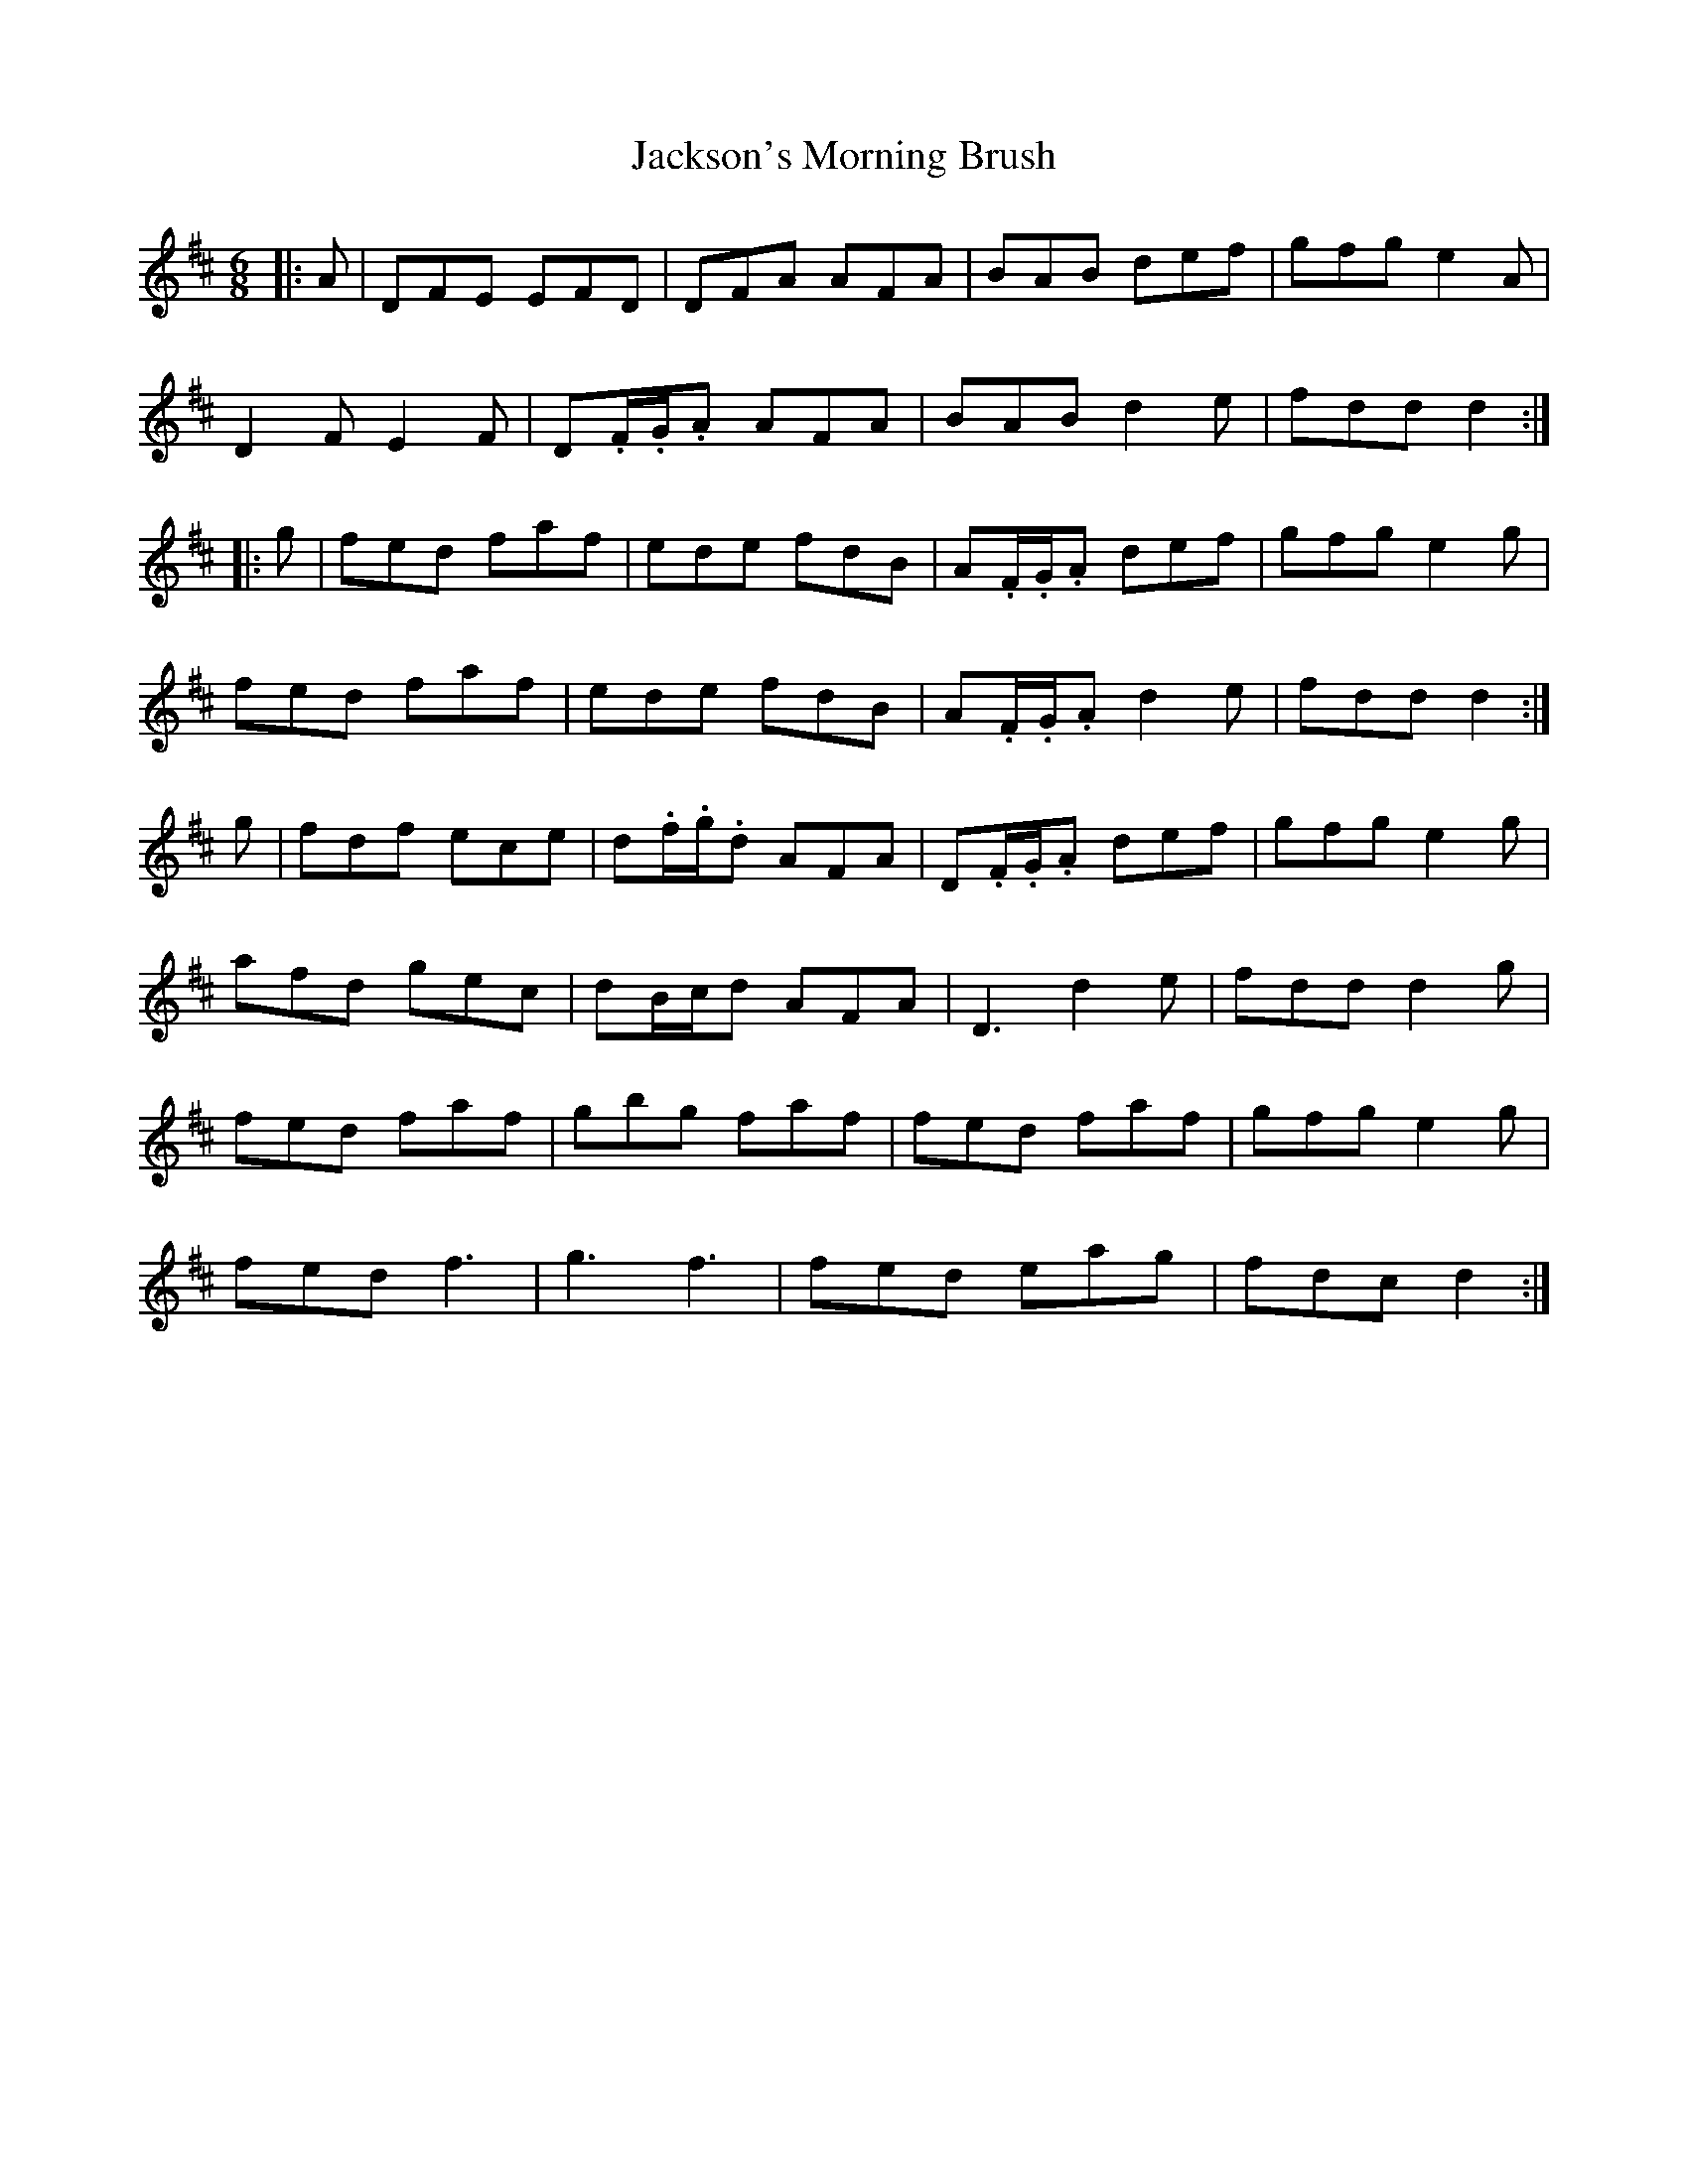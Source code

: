 X: 19482
T: Jackson's Morning Brush
R: jig
M: 6/8
K: Dmajor
|:A|DFE EFD|DFA AFA|BAB def|gfg e2A|
D2F E2F|D.F/.G/.A AFA|BAB d2e|fdd d2:|
|:g|fed faf|ede fdB|A.F/.G/.A def|gfg e2g|
fed faf|ede fdB|A.F/.G/.A d2e|fdd d2:|
g|fdf ece|d.f/.g/.d AFA|D.F/.G/.A def|gfg e2g|
afd gec|dB/c/d AFA|D3 d2e|fdd d2g|
fed faf|gbg faf|fed faf|gfg e2g|
fed f3|g3 f3|fed eag|fdc d2:|

